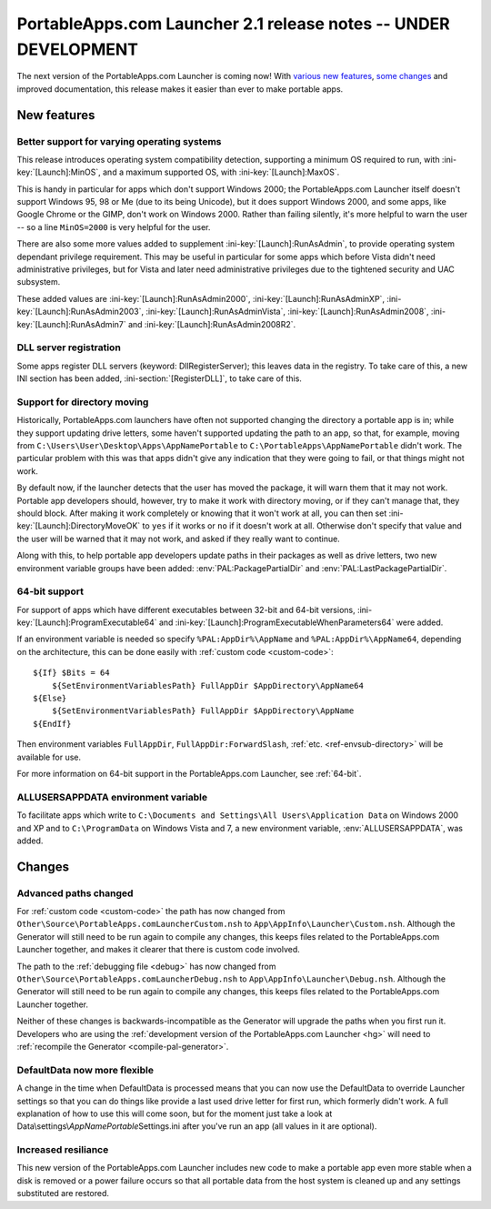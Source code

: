 .. index:: Release notes; 2.1

.. _releases-2.1:

================================================================
PortableApps.com Launcher 2.1 release notes -- UNDER DEVELOPMENT
================================================================

The next version of the PortableApps.com Launcher is coming now! With `various
new features`_, `some changes`_ and improved documentation, this release makes
it easier than ever to make portable apps.

.. _`various new features`: `New features`_
.. _`some changes`: `Changes`_

New features
============

Better support for varying operating systems
--------------------------------------------

This release introduces operating system compatibility detection, supporting a
minimum OS required to run, with :ini-key:`[Launch]:MinOS`, and a maximum
supported OS, with :ini-key:`[Launch]:MaxOS`.

This is handy in particular for apps which don't support Windows 2000; the
PortableApps.com Launcher itself doesn't support Windows 95, 98 or Me (due to
its being Unicode), but it does support Windows 2000, and some apps, like Google
Chrome or the GIMP, don't work on Windows 2000. Rather than failing silently,
it's more helpful to warn the user -- so a line ``MinOS=2000`` is very helpful
for the user.
 
There are also some more values added to supplement
:ini-key:`[Launch]:RunAsAdmin`, to provide operating system dependant privilege
requirement. This may be useful in particular for some apps which before Vista
didn't need administrative privileges, but for Vista and later need
administrative privileges due to the tightened security and UAC subsystem.

These added values are
:ini-key:`[Launch]:RunAsAdmin2000`,
:ini-key:`[Launch]:RunAsAdminXP`,
:ini-key:`[Launch]:RunAsAdmin2003`,
:ini-key:`[Launch]:RunAsAdminVista`,
:ini-key:`[Launch]:RunAsAdmin2008`,
:ini-key:`[Launch]:RunAsAdmin7` and
:ini-key:`[Launch]:RunAsAdmin2008R2`.

DLL server registration
-----------------------

Some apps register DLL servers (keyword: DllRegisterServer); this leaves data in
the registry. To take care of this, a new INI section has been added,
:ini-section:`[RegisterDLL]`, to take care of this.

Support for directory moving
----------------------------

Historically, PortableApps.com launchers have often not supported changing the
directory a portable app is in; while they support updating drive letters, some
haven't supported updating the path to an app, so that, for example, moving from
``C:\Users\User\Desktop\Apps\AppNamePortable`` to
``C:\PortableApps\AppNamePortable`` didn't work. The particular problem with
this was that apps didn't give any indication that they were going to fail, or
that things might not work.

By default now, if the launcher detects that the user has moved the package, it
will warn them that it may not work. Portable app developers should, however,
try to make it work with directory moving, or if they can't manage that, they
should block. After making it work completely or knowing that it won't work at
all, you can then set :ini-key:`[Launch]:DirectoryMoveOK` to ``yes`` if it works
or ``no`` if it doesn't work at all. Otherwise don't specify that value and the
user will be warned that it may not work, and asked if they really want to
continue.

Along with this, to help portable app developers update paths in their packages
as well as drive letters, two new environment variable groups have been added:
:env:`PAL:PackagePartialDir` and :env:`PAL:LastPackagePartialDir`.

64-bit support
--------------

For support of apps which have different executables between 32-bit and 64-bit
versions, :ini-key:`[Launch]:ProgramExecutable64` and
:ini-key:`[Launch]:ProgramExecutableWhenParameters64` were added.

If an environment variable is needed so specify ``%PAL:AppDir%\AppName`` and
``%PAL:AppDir%\AppName64``, depending on the architecture, this can be done
easily with :ref:`custom code <custom-code>`::

   ${If} $Bits = 64
       ${SetEnvironmentVariablesPath} FullAppDir $AppDirectory\AppName64
   ${Else}
       ${SetEnvironmentVariablesPath} FullAppDir $AppDirectory\AppName
   ${EndIf}

Then environment variables ``FullAppDir``, ``FullAppDir:ForwardSlash``,
:ref:`etc. <ref-envsub-directory>` will be available for use.

For more information on 64-bit support in the PortableApps.com Launcher, see
:ref:`64-bit`.

ALLUSERSAPPDATA environment variable
------------------------------------

To facilitate apps which write to ``C:\Documents and Settings\All
Users\Application Data`` on Windows 2000 and XP and to ``C:\ProgramData`` on
Windows Vista and 7, a new environment variable, :env:`ALLUSERSAPPDATA`, was
added.

Changes
=======

Advanced paths changed
----------------------

For :ref:`custom code <custom-code>` the path has now changed from
``Other\Source\PortableApps.comLauncherCustom.nsh`` to
``App\AppInfo\Launcher\Custom.nsh``. Although the Generator will still need to
be run again to compile any changes, this keeps files related to the
PortableApps.com Launcher together, and makes it clearer that there is custom
code involved.

The path to the :ref:`debugging file <debug>` has now changed from
``Other\Source\PortableApps.comLauncherDebug.nsh`` to
``App\AppInfo\Launcher\Debug.nsh``. Although the Generator will still need to be
run again to compile any changes, this keeps files related to the
PortableApps.com Launcher together.

Neither of these changes is backwards-incompatible as the Generator will upgrade
the paths when you first run it. Developers who are using the :ref:`development
version of the PortableApps.com Launcher <hg>` will need to :ref:`recompile the
Generator <compile-pal-generator>`.

DefaultData now more flexible
-----------------------------

A change in the time when DefaultData is processed means that you can now use
the DefaultData to override Launcher settings so that you can do things like
provide a last used drive letter for first run, which formerly didn't work. A
full explanation of how to use this will come soon, but for the moment just take
a look at Data\\settings\\\ *AppNamePortable*\ Settings.ini after you've run an
app (all values in it are optional).

Increased resiliance
--------------------

This new version of the PortableApps.com Launcher includes new code to make a
portable app even more stable when a disk is removed or a power failure occurs
so that all portable data from the host system is cleaned up and any settings
substituted are restored.
